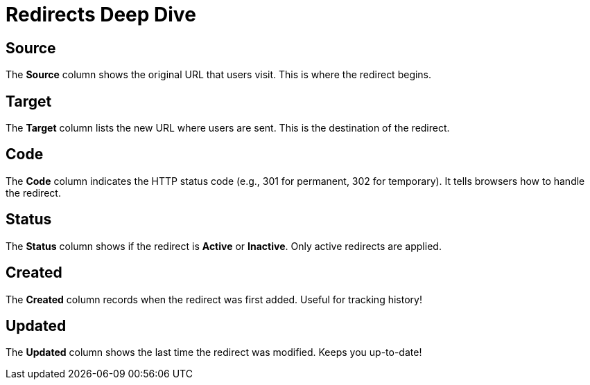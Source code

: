 = Redirects Deep Dive

== Source
The *Source* column shows the original URL that users visit. This is where the redirect begins.

== Target
The *Target* column lists the new URL where users are sent. This is the destination of the redirect.

== Code
The *Code* column indicates the HTTP status code (e.g., 301 for permanent, 302 for temporary). It tells browsers how to handle the redirect.

== Status
The *Status* column shows if the redirect is *Active* or *Inactive*. Only active redirects are applied.

== Created
The *Created* column records when the redirect was first added. Useful for tracking history!

== Updated
The *Updated* column shows the last time the redirect was modified. Keeps you up-to-date!
